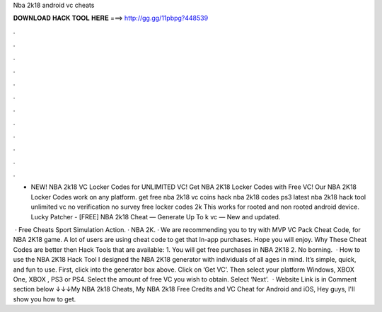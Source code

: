 Nba 2k18 android vc cheats



𝐃𝐎𝐖𝐍𝐋𝐎𝐀𝐃 𝐇𝐀𝐂𝐊 𝐓𝐎𝐎𝐋 𝐇𝐄𝐑𝐄 ===> http://gg.gg/11pbpg?448539



.



.



.



.



.



.



.



.



.



.



.



.

- NEW! NBA 2k18 VC Locker Codes for UNLIMITED VC! Get NBA 2K18 Locker Codes with Free VC! Our NBA 2K18 Locker Codes work on any platform. get free nba 2k18 vc coins hack nba 2k18 codes ps3 latest nba 2k18 hack tool unlimited vc no verification no survey free locker codes 2k This works for rooted and non rooted android device. Lucky Patcher -  [FREE] NBA 2k18 Cheat — Generate Up To k vc — New and updated.

 · Free Cheats Sport Simulation Action. · NBA 2K. · We are recommending you to try with MVP VC Pack Cheat Code, for NBA 2K18 game. A lot of users are using cheat code to get that In-app purchases. Hope you will enjoy. Why These Cheat Codes are better then Hack Tools that are available: 1. You will get free purchases in NBA 2K18 2. No borning.  · How to use the NBA 2K18 Hack Tool I designed the NBA 2K18 generator with individuals of all ages in mind. It’s simple, quick, and fun to use. First, click into the generator box above. Click on ‘Get VC’. Then select your platform Windows, XBOX One, XBOX , PS3 or PS4. Select the amount of free VC you wish to obtain. Select ‘Next’.  · Website Link is in Comment section below ↓↓↓My NBA 2k18 Cheats, My NBA 2k18 Free Credits and VC Cheat for Android and iOS, Hey guys, I'll show you how to get.

